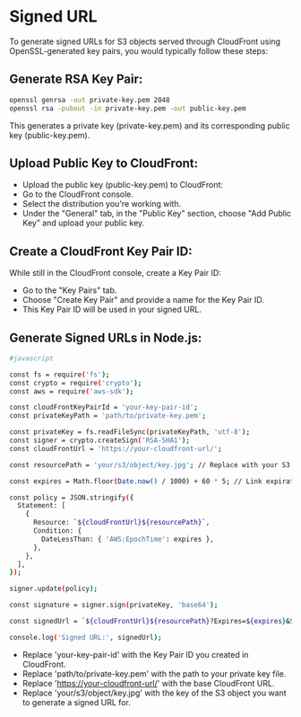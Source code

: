 * Signed URL
**** To generate signed URLs for S3 objects served through CloudFront using OpenSSL-generated key pairs, you would typically follow these steps:

** Generate RSA Key Pair:

#+begin_src bash
openssl genrsa -out private-key.pem 2048
openssl rsa -pubout -in private-key.pem -out public-key.pem
#+end_src
This generates a private key (private-key.pem) and its corresponding public key (public-key.pem).

** Upload Public Key to CloudFront:

- Upload the public key (public-key.pem) to CloudFront:
- Go to the CloudFront console.
- Select the distribution you're working with.
- Under the "General" tab, in the "Public Key" section, choose "Add Public Key" and upload your public key.
** Create a CloudFront Key Pair ID:

While still in the CloudFront console, create a Key Pair ID:
- Go to the "Key Pairs" tab.
- Choose "Create Key Pair" and provide a name for the Key Pair ID.
- This Key Pair ID will be used in your signed URL.

** Generate Signed URLs in Node.js:

#+begin_src bash
#javascript

const fs = require('fs');
const crypto = require('crypto');
const aws = require('aws-sdk');

const cloudFrontKeyPairId = 'your-key-pair-id';
const privateKeyPath = 'path/to/private-key.pem';

const privateKey = fs.readFileSync(privateKeyPath, 'utf-8');
const signer = crypto.createSign('RSA-SHA1');
const cloudFrontUrl = 'https://your-cloudfront-url/';

const resourcePath = 'your/s3/object/key.jpg'; // Replace with your S3 object key

const expires = Math.floor(Date.now() / 1000) + 60 * 5; // Link expiration time (5 minutes)

const policy = JSON.stringify({
  Statement: [
    {
      Resource: `${cloudFrontUrl}${resourcePath}`,
      Condition: {
        DateLessThan: { 'AWS:EpochTime': expires },
      },
    },
  ],
});

signer.update(policy);

const signature = signer.sign(privateKey, 'base64');

const signedUrl = `${cloudFrontUrl}${resourcePath}?Expires=${expires}&Signature=${encodeURIComponent(signature)}&Key-Pair-Id=${cloudFrontKeyPairId}`;

console.log('Signed URL:', signedUrl);
#+end_src
- Replace 'your-key-pair-id' with the Key Pair ID you created in CloudFront.
- Replace 'path/to/private-key.pem' with the path to your private key file.
- Replace 'https://your-cloudfront-url/' with the base CloudFront URL.
- Replace 'your/s3/object/key.jpg' with the key of the S3 object you want to generate a signed URL for.
